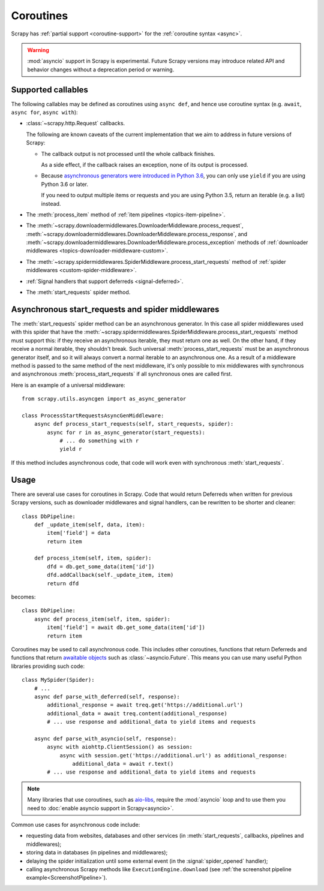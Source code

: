 ==========
Coroutines
==========

.. versionadded:: 2.0

Scrapy has :ref:`partial support <coroutine-support>` for the
:ref:`coroutine syntax <async>`.

.. warning:: :mod:`asyncio` support in Scrapy is experimental. Future Scrapy
             versions may introduce related API and behavior changes without a
             deprecation period or warning.

.. _coroutine-support:

Supported callables
===================

The following callables may be defined as coroutines using ``async def``, and
hence use coroutine syntax (e.g. ``await``, ``async for``, ``async with``):

-   :class:`~scrapy.http.Request` callbacks.

    The following are known caveats of the current implementation that we aim
    to address in future versions of Scrapy:

    -   The callback output is not processed until the whole callback finishes.

        As a side effect, if the callback raises an exception, none of its
        output is processed.

    -   Because `asynchronous generators were introduced in Python 3.6`_, you
        can only use ``yield`` if you are using Python 3.6 or later.

        If you need to output multiple items or requests and you are using
        Python 3.5, return an iterable (e.g. a list) instead.

-   The :meth:`process_item` method of
    :ref:`item pipelines <topics-item-pipeline>`.

-   The
    :meth:`~scrapy.downloadermiddlewares.DownloaderMiddleware.process_request`,
    :meth:`~scrapy.downloadermiddlewares.DownloaderMiddleware.process_response`,
    and
    :meth:`~scrapy.downloadermiddlewares.DownloaderMiddleware.process_exception`
    methods of
    :ref:`downloader middlewares <topics-downloader-middleware-custom>`.

-   The
    :meth:`~scrapy.spidermiddlewares.SpiderMiddleware.process_start_requests`
    method of :ref:`spider middlewares <custom-spider-middleware>`.

-   :ref:`Signal handlers that support deferreds <signal-deferred>`.

-   The :meth:`start_requests` spider method.

.. _asynchronous generators were introduced in Python 3.6: https://www.python.org/dev/peps/pep-0525/

.. _async-start_requests:

Asynchronous start_requests and spider middlewares
==================================================

.. versionadded:: 2.1

The :meth:`start_requests` spider method can be an asynchronous generator. In
this case all spider middlewares used with this spider that have the
:meth:`~scrapy.spidermiddlewares.SpiderMiddleware.process_start_requests`
method must support this: if they receive an asynchronous iterable, they must
return one as well. On the other hand, if they receive a normal iterable, they
shouldn't break. Such universal :meth:`process_start_requests` must be an
asynchronous generator itself, and so it will always convert a normal iterable
to an asynchronous one. As a result of a middleware method is passed to the
same method of the next middleware, it's only possible to mix middlewares with
synchronous and asynchronous :meth:`process_start_requests` if all synchronous
ones are called first.

Here is an example of a universal middleware::

    from scrapy.utils.asyncgen import as_async_generator

    class ProcessStartRequestsAsyncGenMiddleware:
        async def process_start_requests(self, start_requests, spider):
            async for r in as_async_generator(start_requests):
                # ... do something with r
                yield r

If this method includes asynchronous code, that code will work even with
synchronous :meth:`start_requests`.

Usage
=====

There are several use cases for coroutines in Scrapy. Code that would
return Deferreds when written for previous Scrapy versions, such as downloader
middlewares and signal handlers, can be rewritten to be shorter and cleaner::

    class DbPipeline:
        def _update_item(self, data, item):
            item['field'] = data
            return item

        def process_item(self, item, spider):
            dfd = db.get_some_data(item['id'])
            dfd.addCallback(self._update_item, item)
            return dfd

becomes::

    class DbPipeline:
        async def process_item(self, item, spider):
            item['field'] = await db.get_some_data(item['id'])
            return item

Coroutines may be used to call asynchronous code. This includes other
coroutines, functions that return Deferreds and functions that return
`awaitable objects`_ such as :class:`~asyncio.Future`. This means you can use
many useful Python libraries providing such code::

    class MySpider(Spider):
        # ...
        async def parse_with_deferred(self, response):
            additional_response = await treq.get('https://additional.url')
            additional_data = await treq.content(additional_response)
            # ... use response and additional_data to yield items and requests

        async def parse_with_asyncio(self, response):
            async with aiohttp.ClientSession() as session:
                async with session.get('https://additional.url') as additional_response:
                    additional_data = await r.text()
            # ... use response and additional_data to yield items and requests

.. note:: Many libraries that use coroutines, such as `aio-libs`_, require the
          :mod:`asyncio` loop and to use them you need to
          :doc:`enable asyncio support in Scrapy<asyncio>`.

Common use cases for asynchronous code include:

* requesting data from websites, databases and other services (in
  :meth:`start_requests`, callbacks, pipelines and middlewares);
* storing data in databases (in pipelines and middlewares);
* delaying the spider initialization until some external event (in the
  :signal:`spider_opened` handler);
* calling asynchronous Scrapy methods like ``ExecutionEngine.download`` (see
  :ref:`the screenshot pipeline example<ScreenshotPipeline>`).

.. _aio-libs: https://github.com/aio-libs
.. _awaitable objects: https://docs.python.org/3/glossary.html#term-awaitable
